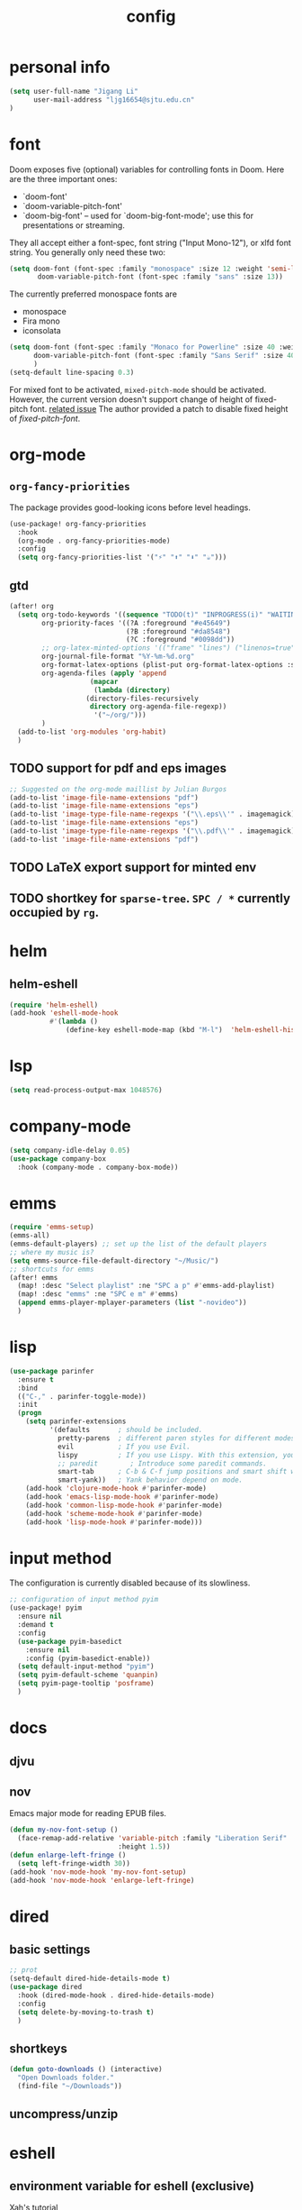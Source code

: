 #+TITLE: config
#+PROPERTY: header-args :tangle config.el
* personal info
#+begin_src emacs-lisp
(setq user-full-name "Jigang Li"
      user-mail-address "ljg16654@sjtu.edu.cn"
)
#+end_src

* font
Doom exposes five (optional) variables for controlling fonts in Doom. Here
are the three important ones:
+ `doom-font'
+ `doom-variable-pitch-font'
+ `doom-big-font' -- used for `doom-big-font-mode'; use this for
  presentations or streaming.

They all accept either a font-spec, font string ("Input Mono-12"), or xlfd
font string. You generally only need these two:
#+begin_src  emacs-lisp :tangle nil
(setq doom-font (font-spec :family "monospace" :size 12 :weight 'semi-light)
       doom-variable-pitch-font (font-spec :family "sans" :size 13))
#+end_src

The currently preferred monospace fonts are
+ monospace
+ Fira mono
+ iconsolata
#+begin_src emacs-lisp
(setq doom-font (font-spec :family "Monaco for Powerline" :size 40 :weight 'light)
      doom-variable-pitch-font (font-spec :family "Sans Serif" :size 40)
      )
(setq-default line-spacing 0.3)
#+end_src

For mixed font to be activated, =mixed-pitch-mode= should be activated. However, the current version doesn't support change of height of fixed-pitch font.
[[https://gitlab.com/jabranham/mixed-pitch/-/issues/6][related issue]]
The author provided a patch to disable fixed height of /fixed-pitch-font/.

* org-mode
** =org-fancy-priorities=
The package provides good-looking icons before level headings.
#+begin_src emacs-lisp
(use-package! org-fancy-priorities
  :hook
  (org-mode . org-fancy-priorities-mode)
  :config
  (setq org-fancy-priorities-list '("⚡" "⬆" "⬇" "☕")))
#+end_src
** gtd
#+begin_src emacs-lisp
(after! org
  (setq org-todo-keywords '((sequence "TODO(t)" "INPROGRESS(i)" "WAITING(w)" "|" "DONE(d!)" "CANCELLED(c!)"))
        org-priority-faces '((?A :foreground "#e45649")
                             (?B :foreground "#da8548")
                             (?C :foreground "#0098dd"))
        ;; org-latex-minted-options '(("frame" "lines") ("linenos=true"))
        org-journal-file-format "%Y-%m-%d.org"
        org-format-latex-options (plist-put org-format-latex-options :scale 4.0)
        org-agenda-files (apply 'append
			        (mapcar
			         (lambda (directory)
				   (directory-files-recursively
				    directory org-agenda-file-regexp))
			         '("~/org/")))
        )
  (add-to-list 'org-modules 'org-habit)
  )
#+end_src
** TODO support for pdf and eps images
#+begin_src emacs-lisp :tangle nil
;; Suggested on the org-mode maillist by Julian Burgos
(add-to-list 'image-file-name-extensions "pdf")
(add-to-list 'image-file-name-extensions "eps")
(add-to-list 'image-type-file-name-regexps '("\\.eps\\'" . imagemagick))
(add-to-list 'image-file-name-extensions "eps")
(add-to-list 'image-type-file-name-regexps '("\\.pdf\\'" . imagemagick))
(add-to-list 'image-file-name-extensions "pdf")
#+end_src
** TODO LaTeX export support for minted env
** TODO shortkey for =sparse-tree=. =SPC / *= currently occupied by =rg=.
* helm
** helm-eshell
#+begin_src emacs-lisp
(require 'helm-eshell)
(add-hook 'eshell-mode-hook
          #'(lambda ()
              (define-key eshell-mode-map (kbd "M-l")  'helm-eshell-history)))
#+end_src
* lsp
#+begin_src emacs-lisp
(setq read-process-output-max 1048576)
#+end_src
* company-mode
#+begin_src emacs-lisp
(setq company-idle-delay 0.05)
(use-package company-box
  :hook (company-mode . company-box-mode))
#+end_src
* emms
#+begin_src emacs-lisp
(require 'emms-setup)
(emms-all)
(emms-default-players) ;; set up the list of the default players
;; where my music is?
(setq emms-source-file-default-directory "~/Music/")
;; shortcuts for emms
(after! emms
  (map! :desc "Select playlist" :ne "SPC a p" #'emms-add-playlist)
  (map! :desc "emms" :ne "SPC e m" #'emms)
  (append emms-player-mplayer-parameters (list "-novideo"))
  )
#+end_src
* lisp
#+begin_src emacs-lisp :tangle nil
(use-package parinfer
  :ensure t
  :bind
  (("C-," . parinfer-toggle-mode))
  :init
  (progn
    (setq parinfer-extensions
          '(defaults       ; should be included.
            pretty-parens  ; different paren styles for different modes.
            evil           ; If you use Evil.
            lispy          ; If you use Lispy. With this extension, you should install Lispy and do not enable lispy-mode directly.
            ;; paredit        ; Introduce some paredit commands.
            smart-tab      ; C-b & C-f jump positions and smart shift with tab & S-tab.
            smart-yank))   ; Yank behavior depend on mode.
    (add-hook 'clojure-mode-hook #'parinfer-mode)
    (add-hook 'emacs-lisp-mode-hook #'parinfer-mode)
    (add-hook 'common-lisp-mode-hook #'parinfer-mode)
    (add-hook 'scheme-mode-hook #'parinfer-mode)
    (add-hook 'lisp-mode-hook #'parinfer-mode)))
#+end_src
* input method
The configuration is currently disabled because of its slowliness.
#+begin_src emacs-lisp :tangle nil
;; configuration of input method pyim
(use-package! pyim
  :ensure nil
  :demand t
  :config
  (use-package pyim-basedict
    :ensure nil
    :config (pyim-basedict-enable))
  (setq default-input-method "pyim")
  (setq pyim-default-scheme 'quanpin)
  (setq pyim-page-tooltip 'posframe)
  )
#+end_src
* docs
** djvu
** nov
Emacs major mode for reading EPUB files.
#+begin_src emacs-lisp
(defun my-nov-font-setup ()
  (face-remap-add-relative 'variable-pitch :family "Liberation Serif"
                           :height 1.5))
(defun enlarge-left-fringe ()
  (setq left-fringe-width 30))
(add-hook 'nov-mode-hook 'my-nov-font-setup)
(add-hook 'nov-mode-hook 'enlarge-left-fringe)
#+end_src
* dired
** basic settings
#+begin_src emacs-lisp
;; prot
(setq-default dired-hide-details-mode t)
(use-package dired
  :hook (dired-mode-hook . dired-hide-details-mode)
  :config
  (setq delete-by-moving-to-trash t)
  )
#+end_src

#+RESULTS:
| dired-hide-details-mode |

** shortkeys
#+begin_src emacs-lisp
(defun goto-downloads () (interactive)
  "Open Downloads folder."
  (find-file "~/Downloads"))
#+end_src

#+RESULTS:
: goto-download

** uncompress/unzip
* eshell
** environment variable for eshell (exclusive)
[[http://ergoemacs.org/emacs/eshell.html][Xah's tutorial]]
#+begin_src emacs-lisp :tangle nil
(setenv "PATH"
  (concat
   "/usr/local/cbc/bin" ";"
   (getenv "PATH") ; inherited from OS
  )
)
#+end_src
* miscellaneous
** open in external app
#+begin_src emacs-lisp
(defun xah-open-in-external-app (&optional @fname)
  "Open the current file or dired marked files in external app.
The app is chosen from your OS's preference.

When called in emacs lisp, if @fname is given, open that.

URL `http://ergoemacs.org/emacs/emacs_dired_open_file_in_ext_apps.html'
Version 2019-11-04"
  (interactive)
  (let* (
         ($file-list
          (if @fname
              (progn (list @fname))
            (if (string-equal major-mode "dired-mode")
                (dired-get-marked-files)
              (list (buffer-file-name)))))
         ($do-it-p (if (<= (length $file-list) 5)
                       t
                     (y-or-n-p "Open more than 5 files? "))))
    (when $do-it-p
      (cond
       ((string-equal system-type "windows-nt")
        (mapc
         (lambda ($fpath)
           (w32-shell-execute "open" $fpath)) $file-list))
       ((string-equal system-type "darwin")
        (mapc
         (lambda ($fpath)
           (shell-command
            (concat "open " (shell-quote-argument $fpath))))  $file-list))
       ((string-equal system-type "gnu/linux")
        (mapc
         (lambda ($fpath) (let ((process-connection-type nil))
                            (start-process "" nil "xdg-open" $fpath))) $file-list))))))

(map! :desc "Open in external app" :ne "SPC e o" #'xah-open-in-external-app)
#+end_src

** transparency
Interactively toggle transparency in winframe.
#+begin_src emacs-lisp
(defun transparency (value)
  "sets the transparency of the frame window. 0=transparent/100=opaque"
  (interactive "ntransparency value 0 - 100 opaque:")
  (set-frame-parameter (selected-frame) 'alpha value))
#+end_src
** cursor in =-nw= mode
#+begin_src emacs-lisp
(unless (display-graphic-p)
        (require 'evil-terminal-cursor-changer)
        (evil-terminal-cursor-changer-activate) ; or (etcc-on)
        )
#+end_src
** dynamics module support
#+begin_src emacs-lisp
(setq module-file-suffix t)
#+end_src
** keyfreq stat
#+begin_src emacs-lisp
(keyfreq-mode 1)
(keyfreq-autosave-mode 1)
#+end_src
** disable backup/auto save
#+begin_src emacs-lisp
;disable backup
(setq backup-inhibited t)
;disable auto save
(setq auto-save-default nil)
#+end_src
** line number
Disable line number by default.
#+begin_src emacs-lisp
(defun nolinum ()
  (display-line-numbers-mode 0)
  (olivetti-mode 1)
  )

(defun viper-lisp-mode ()
  (display-line-numbers-mode 0)
  (olivetti-mode 1)
  (paren-face-mode 1)
  (rainbow-delimiters-mode 0)
  (parinfer-mode 1)
  (lispy-mode 0))
(add-hook 'org-mode-hook 'nolinum)
(add-hook 'lisp-mode-hook 'viper-lisp-mode)
(add-hook 'emacs-lisp-mode-hook 'viper-lisp-mode)
#+end_src

#+RESULTS:
| nolinum | overseer-enable-mode | doom--setq-lisp-indent-function-for-emacs-lisp-mode-h | doom--setq-outline-regexp-for-emacs-lisp-mode-h | doom--setq-mode-name-for-emacs-lisp-mode-h | doom--setq-tab-width-for-emacs-lisp-mode-h | outline-minor-mode | rainbow-delimiters-mode | highlight-quoted-mode | +emacs-lisp-extend-imenu-h | +emacs-lisp-init-straight-maybe-h | doom--enable-+emacs-lisp-ert-mode-in-emacs-lisp-mode-h | parinfer-mode | lispy-mode | +evil-embrace-lisp-mode-hook-h | embrace-emacs-lisp-mode-hook |

** dashboard
#+begin_src emacs-lisp :tangle nil
(require 'dashboard)
(dashboard-setup-startup-hook)
;; Or if you use use-package
(use-package dashboard
  :ensure t
  :config
  (dashboard-setup-startup-hook))
(setq dashboard-banner-logo-title "迟早会完蛋。")
(setq dashboard-items '((projects . 10)
                        (agenda . 10)))

(setq dashboard-set-init-info nil)
(setq dashboard-set-footer nil)
;;(setq dashboard-footer-messages '("迟早会完蛋。")
;;                                '("The big brother is watching you."))
#+end_src

#+RESULTS:

** ivy-posframe
#+begin_src emacs-lisp
(require 'ivy-posframe)
;; display at `ivy-posframe-style'
(setq ivy-posframe-display-functions-alist '((t . ivy-posframe-display-at-window-center)))
(setq ivy-posframe-parameters
      '((left-fringe . 8)
        (right-fringe . 8)))
(ivy-posframe-mode 1)
#+end_src
* window/buffer management
Shortkey for ace-window:
#+begin_src emacs-lisp
(map! :desc "ace-window" :ne "SPC v" #'ace-window)
#+end_src

From prot's dotEmacs. Defines a monocole layout similar to Tiling window managers.
Currently the hyper-key(positioned at right ctrl on my xps-15) is used for window operations inside Emacs.
In the future I might replace dwm with exwm and the super key can be handled by Emacs in the X11 layer.
#+begin_src emacs-lisp
(use-package emacs
  :config
  (defvar prot/window-configuration nil
    "Current window configuration.
Intended for use by `prot/window-monocle'.")

  (define-minor-mode prot/window-single-toggle
    "Toggle between multiple windows and single window.
This is the equivalent of maximising a window.  Tiling window
managers such as DWM, BSPWM refer to this state as 'monocle'."
    :lighter " [M]"
    :global nil
    (if (one-window-p)
        (when prot/window-configuration
          (set-window-configuration prot/window-configuration))
      (setq prot/window-configuration (current-window-configuration))
      (delete-other-windows)))
  :bind ("H-s" . prot/window-single-toggle))
#+end_src
* w3m
* init buffer
#+begin_src emacs-lisp
(setq initial-buffer-choice "~/.doom.d/Splash.org")
#+end_src
* shortkeys
#+begin_src emacs-lisp
(map! :desc "line-number" :ne "SPC l n" #'display-line-numbers-mode)
(map! :desc "goto-downloads" :ne "SPC d d" #'goto-downloads)
#+end_src
* theme
#+begin_src emacs-lisp
(load-theme 'modus-vivendi t)
#+end_src

#+RESULTS:
: t
